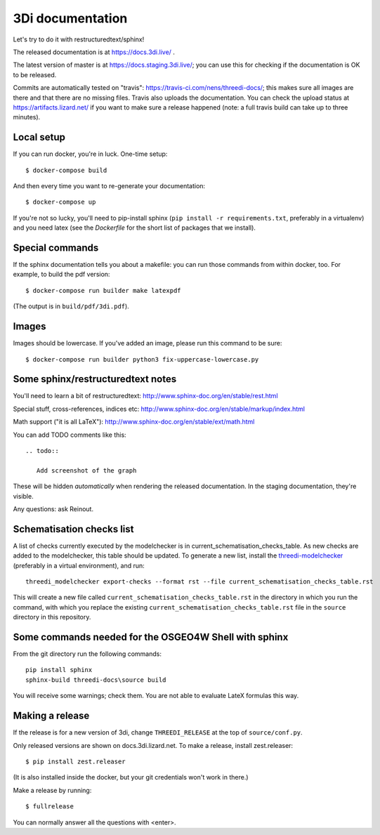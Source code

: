 3Di documentation
=================

Let's try to do it with restructuredtext/sphinx!

The released documentation is at https://docs.3di.live/ .

The latest version of master is at https://docs.staging.3di.live/; you can use
this for checking if the documentation is OK to be released.

Commits are automatically tested on "travis":
https://travis-ci.com/nens/threedi-docs/; this makes sure all images are there
and that there are no missing files. Travis also uploads the
documentation. You can check the upload status at
https://artifacts.lizard.net/ if you want to make sure a release happened
(note: a full travis build can take up to three minutes).


Local setup
-----------

If you can run docker, you're in luck. One-time setup::

  $ docker-compose build

And then every time you want to re-generate your documentation::

  $ docker-compose up

If you're not so lucky, you'll need to pip-install sphinx (``pip install -r
requirements.txt``, preferably in a virtualenv) and you need latex (see the
`Dockerfile` for the short list of packages that we install).


Special commands
----------------

If the sphinx documentation tells you about a makefile: you can run those
commands from within docker, too. For example, to build the pdf version::

  $ docker-compose run builder make latexpdf

(The output is in ``build/pdf/3di.pdf``).


Images
------

Images should be lowercase. If you've added an image, please run this command
to be sure::

  $ docker-compose run builder python3 fix-uppercase-lowercase.py


Some sphinx/restructuredtext notes
----------------------------------

You'll need to learn a bit of restructuredtext:
http://www.sphinx-doc.org/en/stable/rest.html

Special stuff, cross-references, indices etc:
http://www.sphinx-doc.org/en/stable/markup/index.html

Math support ("it is all LaTeX"):
http://www.sphinx-doc.org/en/stable/ext/math.html

You can add TODO comments like this::

  .. todo::

     Add screenshot of the graph

These will be hidden *automatically* when rendering the released
documentation. In the staging documentation, they're visible.

Any questions: ask Reinout.


Schematisation checks list
--------------------------
A list of checks currently executed by the modelchecker is in current_schematisation_checks_table.
As new checks are added to the modelchecker, this table should be updated. To generate a new list,
install the `threedi-modelchecker <https://github.com/nens/threedi-modelchecker/>`_ (preferably in a virtual environment),
and run::

    threedi_modelchecker export-checks --format rst --file current_schematisation_checks_table.rst

This will create a new file called
``current_schematisation_checks_table.rst`` in the directory in which you run the command, with which you replace the existing ``current_schematisation_checks_table.rst``
file in the ``source`` directory in this repository.


Some commands needed for the OSGEO4W Shell with sphinx
------------------------------------------------------

From the git directory run the following commands::

    pip install sphinx
    sphinx-build threedi-docs\source build

You will receive some warnings; check them. You are not able to evaluate LateX
formulas this way.


Making a release
----------------

If the release is for a new version of 3di, change ``THREEDI_RELEASE`` at the
top of ``source/conf.py``.

Only released versions are shown on docs.3di.lizard.net. To make a release,
install zest.releaser::

  $ pip install zest.releaser

(It is also installed inside the docker, but your git credentials won't work
in there.)

Make a release by running::

  $ fullrelease

You can normally answer all the questions with <enter>.
